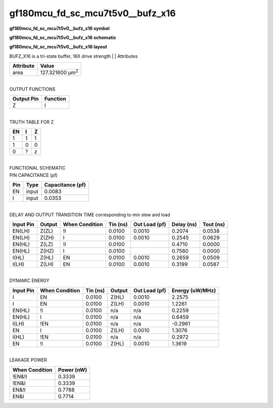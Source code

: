 =======================================
gf180mcu_fd_sc_mcu7t5v0__bufz_x16
=======================================

**gf180mcu_fd_sc_mcu7t5v0__bufz_x16 symbol**

.. image:: gf180mcu_fd_sc_mcu7t5v0__bufz_16.symbol.png
    :alt: gf180mcu_fd_sc_mcu7t5v0__bufz_x16 symbol

**gf180mcu_fd_sc_mcu7t5v0__bufz_x16 schematic**

.. image:: gf180mcu_fd_sc_mcu7t5v0__bufz_16.schematic.png
    :alt: gf180mcu_fd_sc_mcu7t5v0__bufz_x16 schematic

**gf180mcu_fd_sc_mcu7t5v0__bufz_x16 layout**

.. image:: gf180mcu_fd_sc_mcu7t5v0__bufz_16.layout.png
    :alt: gf180mcu_fd_sc_mcu7t5v0__bufz_x16 layout



BUFZ_X16 is a tri-state buffer, 16X drive strength
|
| Attributes

============= =======================
**Attribute** **Value**
area          127.321600 µm\ :sup:`2`
============= =======================

|
| OUTPUT FUNCTIONS

============== ============
**Output Pin** **Function**
Z              I
============== ============

|
| TRUTH TABLE FOR Z

====== ===== =====
**EN** **I** **Z**
1      1     1
1      0     0
0      ?     z
====== ===== =====

|
| FUNCTIONAL SCHEMATIC

.. image:: gf180mcu_fd_sc_mcu7t5v0__bufz_16.png

| PIN CAPACITANCE (pf)

======= ======== ====================
**Pin** **Type** **Capacitance (pf)**
EN      input    0.0083
I       input    0.0353
======= ======== ====================

|
| DELAY AND OUTPUT TRANSITION TIME corresponding to min slew and load

+---------------+------------+--------------------+--------------+-------------------+----------------+---------------+
| **Input Pin** | **Output** | **When Condition** | **Tin (ns)** | **Out Load (pf)** | **Delay (ns)** | **Tout (ns)** |
+---------------+------------+--------------------+--------------+-------------------+----------------+---------------+
| EN(LH)        | Z(ZL)      | !I                 | 0.0100       | 0.0010            | 0.2074         | 0.0538        |
+---------------+------------+--------------------+--------------+-------------------+----------------+---------------+
| EN(LH)        | Z(ZH)      | I                  | 0.0100       | 0.0010            | 0.2545         | 0.0629        |
+---------------+------------+--------------------+--------------+-------------------+----------------+---------------+
| EN(HL)        | Z(LZ)      | !I                 | 0.0100       |                   | 0.4710         | 0.0000        |
+---------------+------------+--------------------+--------------+-------------------+----------------+---------------+
| EN(HL)        | Z(HZ)      | I                  | 0.0100       |                   | 0.7580         | 0.0000        |
+---------------+------------+--------------------+--------------+-------------------+----------------+---------------+
| I(HL)         | Z(HL)      | EN                 | 0.0100       | 0.0010            | 0.2659         | 0.0509        |
+---------------+------------+--------------------+--------------+-------------------+----------------+---------------+
| I(LH)         | Z(LH)      | EN                 | 0.0100       | 0.0010            | 0.3199         | 0.0587        |
+---------------+------------+--------------------+--------------+-------------------+----------------+---------------+

|
| DYNAMIC ENERGY

+---------------+--------------------+--------------+------------+-------------------+---------------------+
| **Input Pin** | **When Condition** | **Tin (ns)** | **Output** | **Out Load (pf)** | **Energy (uW/MHz)** |
+---------------+--------------------+--------------+------------+-------------------+---------------------+
| I             | EN                 | 0.0100       | Z(HL)      | 0.0010            | 2.2575              |
+---------------+--------------------+--------------+------------+-------------------+---------------------+
| I             | EN                 | 0.0100       | Z(LH)      | 0.0010            | 1.2261              |
+---------------+--------------------+--------------+------------+-------------------+---------------------+
| EN(HL)        | !I                 | 0.0100       | n/a        | n/a               | 0.2259              |
+---------------+--------------------+--------------+------------+-------------------+---------------------+
| EN(HL)        | I                  | 0.0100       | n/a        | n/a               | 0.6459              |
+---------------+--------------------+--------------+------------+-------------------+---------------------+
| I(LH)         | !EN                | 0.0100       | n/a        | n/a               | -0.2961             |
+---------------+--------------------+--------------+------------+-------------------+---------------------+
| EN            | I                  | 0.0100       | Z(LH)      | 0.0010            | 1.3076              |
+---------------+--------------------+--------------+------------+-------------------+---------------------+
| I(HL)         | !EN                | 0.0100       | n/a        | n/a               | 0.2972              |
+---------------+--------------------+--------------+------------+-------------------+---------------------+
| EN            | !I                 | 0.0100       | Z(HL)      | 0.0010            | 1.3619              |
+---------------+--------------------+--------------+------------+-------------------+---------------------+

|
| LEAKAGE POWER

================== ==============
**When Condition** **Power (nW)**
!EN&!I             0.3339
!EN&I              0.3339
EN&!I              0.7788
EN&I               0.7714
================== ==============

